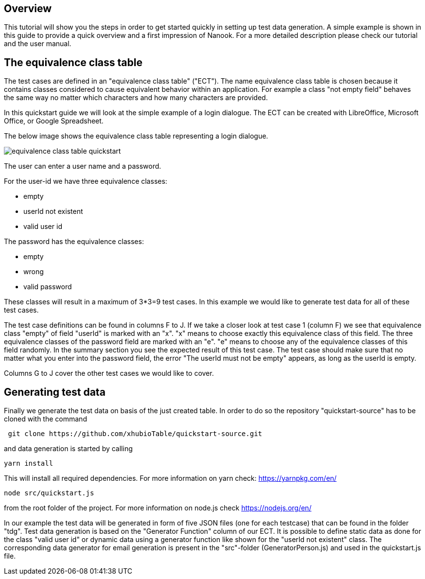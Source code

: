 == Overview
This tutorial will show you the steps in order to get started quickly in setting up test data generation. A simple
example is shown in this guide to provide a quick overview and a first impression of Nanook.
For a more detailed description please check our tutorial and the user manual.

== The equivalence class table

The test cases are defined in an "equivalence class table" ("ECT"). The name equivalence class table is chosen because it contains
classes considered to cause equivalent behavior within an application. For example a class "not empty field"
behaves the same way no matter which characters and how many characters are provided.

In this quickstart guide we will look at the simple example of a login dialogue. The ECT can
be created with LibreOffice, Microsoft Office, or Google Spreadsheet.

The below image shows the equivalence class table representing a login dialogue.

image::images/quickstart/equivalence-class-table-quickstart.png[]

The user can enter a user name and a password.

For the user-id we have three equivalence classes:

* empty
* userId not existent
* valid user id

The password has the equivalence classes:

* empty
* wrong
* valid password

These classes will result in a maximum of 3*3=9 test cases. In this example we would like to generate test data for all
of these test cases.

The test case definitions can be found in columns F to J. If we take a closer look at test case 1 (column F) we see that equivalence
class "empty" of field "userId" is marked with an "x". "x" means to choose exactly this equivalence class of this field.
The three equivalence classes of the password field are marked with an "e". "e" means to choose any of the equivalence
classes of this field randomly. In the summary section you see the expected result of this test case. The test case should make
sure that no matter what you enter into the password field, the error "The userId must not be empty" appears, as long
as the userId is empty.

Columns G to J cover the other test cases we would like to cover.

== Generating test data

Finally we generate the test data on basis of the just created table.
In order to do so the repository "quickstart-source" has to be cloned with the command

----
 git clone https://github.com/xhubioTable/quickstart-source.git
----
and data generation is started by calling
----
yarn install
----
This will install all required dependencies. For more information on yarn check: https://yarnpkg.com/en/
----
node src/quickstart.js
----
from the root folder of the project. For more information on node.js check https://nodejs.org/en/

In our example the test data will be generated in form of five JSON files (one for each testcase) that can be found in the folder "tdg".
Test data generation is based on the "Generator Function" column of our ECT. It is possible to define static
data as done for the class "valid user id" or dynamic data using a generator function like shown for the "userId not
existent" class. The corresponding data generator for email generation is present in the "src"-folder (GeneratorPerson.js)
and used in the quickstart.js file.
